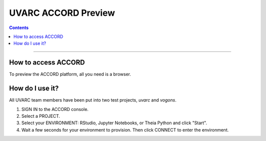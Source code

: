 UVARC ACCORD Preview
=============================================================
   
.. contents:: 

-----

How to access ACCORD
-----------------

To preview the ACCORD platform, all you need is a browser. 

.. raw:: html

    <p>Open a tab to <a href="https://accord.uvarc.io/" style="font-weight:bold;" target="_new">https://accord.uvarc.io</a>.</p>

How do I use it?
-----------------------
All UVARC team members have been put into two test projects, `uvarc` and `vogons`.

1. SIGN IN to the ACCORD console.
2. Select a PROJECT.
3. Select your ENVIRONMENT: RStudio, Jupyter Notebooks, or Theia Python and click "Start".
4. Wait a few seconds for your environment to provision. Then click CONNECT to enter the environment.

